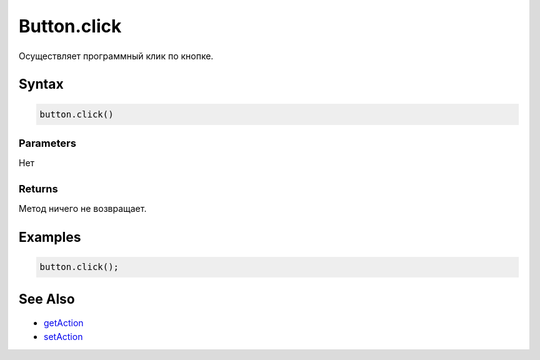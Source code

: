 Button.click
============

Осуществляет программный клик по кнопке.

Syntax
------

.. code:: js

    button.click()

Parameters
~~~~~~~~~~

Нет

Returns
~~~~~~~

Метод ничего не возвращает.

Examples
--------

.. code:: js

    button.click();

See Also
--------

-  `getAction <Button.getAction.html>`__
-  `setAction <Button.setAction.html>`__
